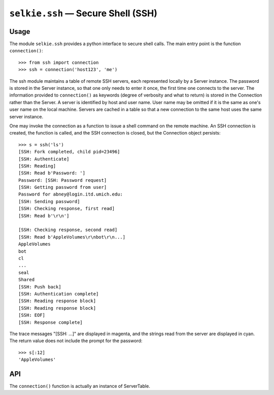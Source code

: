 
.. module:: selkie.ssh
   :synopsis: SSH

``selkie.ssh`` — Secure Shell (SSH)
===================================

Usage
-----

The module ``selkie.ssh`` provides a python interface to secure
shell calls.  The main entry point is the function ``connection()``::

   >>> from ssh import connection
   >>> ssh = connection('host123', 'me')

.. py:function:: connection(host, user)

   Three keyword arguments are available that affect the behavior of
   the connection:

   show_progress
      If true, progress information is printed about what the
      connection is doing.  Default: ``True``.

   show_responses
      If true, responses from the server are
      printed as they are received.  Default: ``True``.

   return_responses
      If true, responses are collected and returned as a single string
      when the call completes.  Default: ``True``.

The ssh module maintains a table of remote SSH servers, each represented
locally by a Server instance.  The password is stored in the Server
instance, so that one only needs to enter it once, the first time one
connects to the server.
The information provided to ``connection()`` as keywords (degree of
verbosity and what to return) is stored
in the Connection rather than the Server.
A server is identified by
host and user name.  User name may be omitted if it is the same as
one's user name on the local machine.  Servers are cached in a table
so that a new connection to the same host uses the same server instance.

One may invoke the connection as a function to issue a shell command on
the remote machine.  An SSH connection is created, the function is
called, and the SSH connection is closed, but the Connection object
persists::
   
   >>> s = ssh('ls')
   [SSH: Fork completed, child pid=23496]
   [SSH: Authenticate]
   [SSH: Reading]
   [SSH: Read b'Password: ']
   Password: [SSH: Password request]
   [SSH: Getting password from user]
   Password for abney@login.itd.umich.edu: 
   [SSH: Sending password]
   [SSH: Checking response, first read]
   [SSH: Read b'\r\n']
   
   [SSH: Checking response, second read]
   [SSH: Read b'AppleVolumes\r\nbot\r\n...]
   AppleVolumes
   bot
   cl
   ...
   seal
   Shared
   [SSH: Push back]
   [SSH: Authentication complete]
   [SSH: Reading response block]
   [SSH: Reading response block]
   [SSH: EOF]
   [SSH: Response complete]

The trace messages "[SSH: ...]" are displayed in magenta, and
the strings read from the server are displayed in cyan.
The return value does not include the prompt for the password::
   
   >>> s[:12]
   'AppleVolumes'

API
---

The ``connection()`` function is actually an instance of ServerTable.

.. py:class:: ServerTable()

   A table mapping a host name to a server that connects to that
   host.

   .. py:method:: __call__(host[, user][, show_progress][, show_responses][, return_responses])

      Fetch a server (creating it if it does not already exist), and
      return a new Connection with the given settings.

.. py:class:: selkie.ssh.Server(host, [user])

   If user is None or not provided, it defaults to getpass.getuser().

   .. py:attribute:: user

      The user name (a string).

   .. py:attribute:: host

      The remote hostname (a string).

   .. py:attribute:: password

      The user will be prompted once for this, no matter how many
      times calls are placed to the server.

   .. py:method:: hoststring()

      Has the form "user@host".

   .. py:method:: hostpath(path)

      Has the form "user@host:path".

   .. py:method:: connection([show_progress] [,show_responses] [,return_responses])

      Returns a new Connection.  Creating a Connection does not
      actually send anything to the server; it just stores the
      settings.  By default, all are on.

.. py:class:: selkie.ssh.Connection(server [,show_progress] [,show_responses] [,return_responses])

   .. py:attribute:: server

      The SSH Server.

   .. py:attribute:: show_progress

      Whether to show progress.

   .. py:attribute:: show_responses

      Whether to show responses from the server.

   .. py:attribute:: return_responses

      Whether to return responses.

   .. py:attribute:: child_pid

      The child process PID, when a request is in progress.

   .. py:method:: hoststring()

      Dispatches to the server.

   .. py:method:: hostpath(path)

      Dispatches to the server.

   .. py:method:: __call__(cmd)

      Execute a remote command and return the value.
      It spawns a subprocess in which it logs in, sends the command,
      and gets the response.  It cleans up the subprocess and returns
      the response.
